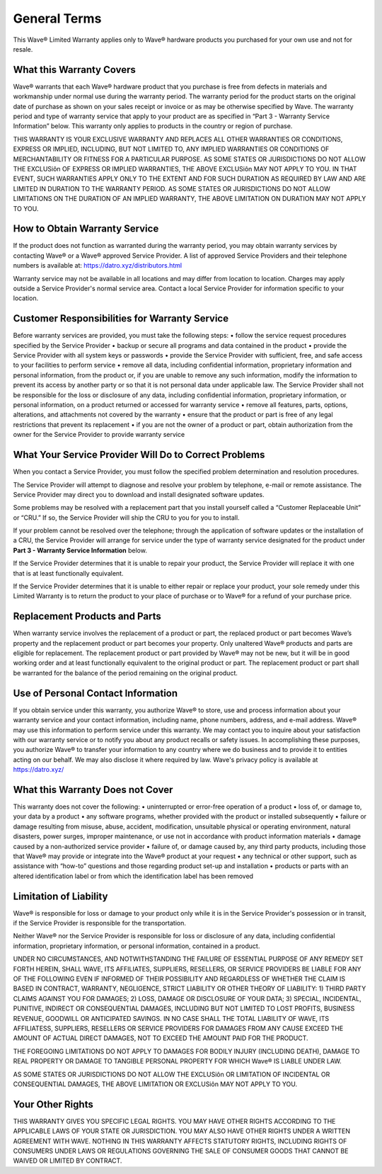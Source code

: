 General Terms
=======================

This Wave® Limited Warranty applies only to Wave® hardware products you purchased for your own use and not for resale.

What this Warranty Covers
-----------------------------------

Wave® warrants that each Wave® hardware product that you purchase is free from defects in materials and workmanship under normal use during the warranty period. The warranty period for the product starts on the original date of purchase as shown on your sales receipt or invoice or as may be otherwise specified by Wave. The warranty period and type of warranty service that apply to your product are as specified in “Part 3 - Warranty Service Information” below. This warranty only applies to products in the country or region of purchase.

THIS WARRANTY IS YOUR EXCLUSIVE WARRANTY AND REPLACES ALL OTHER WARRANTIES OR CONDITIONS, EXPRESS OR IMPLIED, INCLUDING, BUT NOT LIMITED TO, ANY IMPLIED WARRANTIES OR CONDITIONS OF MERCHANTABILITY OR FITNESS FOR A PARTICULAR PURPOSE. AS SOME STATES OR JURISDICTIONS DO NOT ALLOW THE EXCLUSiôn OF EXPRESS OR IMPLIED WARRANTIES, THE ABOVE EXCLUSiôn MAY NOT APPLY TO YOU. IN THAT EVENT, SUCH WARRANTIES APPLY ONLY TO THE EXTENT AND FOR SUCH DURATION AS REQUIRED BY LAW AND ARE LIMITED IN DURATION TO THE WARRANTY PERIOD. AS SOME STATES OR JURISDICTIONS DO NOT ALLOW LIMITATIONS ON THE DURATION OF AN IMPLIED WARRANTY, THE ABOVE LIMITATION ON DURATION MAY NOT APPLY TO YOU.


How to Obtain Warranty Service
-----------------------------------

If the product does not function as warranted during the warranty period, you may obtain warranty services by contacting Wave® or a Wave® approved Service Provider. A list of approved Service Providers and their telephone numbers is available at: https://datro.xyz/distributors.html

Warranty service may not be available in all locations and may differ from location to location. Charges may apply outside a Service Provider's normal service area. Contact a local Service Provider for information specific to your location.


Customer Responsibilities for Warranty Service
----------------------------------------------------

Before warranty services are provided, you must take the following steps:
• follow the service request procedures specified by the Service Provider
• backup or secure all programs and data contained in the product
• provide the Service Provider with all system keys or passwords
• provide the Service Provider with sufficient, free, and safe access to your facilities to perform service
• remove all data, including confidential information, proprietary information and personal information, from the product or, if you are unable to remove any such information, modify the information to prevent its access by another party or so that it is not personal data under applicable law. The Service Provider shall not be responsible for the loss or disclosure of any data, including confidential information, proprietary information, or personal information, on a product returned or accessed for warranty service
• remove all features, parts, options, alterations, and attachments not covered by the warranty
• ensure that the product or part is free of any legal restrictions that prevent its replacement
• if you are not the owner of a product or part, obtain authorization from the owner for the Service Provider to provide warranty service
   

What Your Service Provider Will Do to Correct Problems
--------------------------------------------------------

When you contact a Service Provider, you must follow the specified problem determination and resolution procedures. 

The Service Provider will attempt to diagnose and resolve your problem by telephone, e-mail or remote assistance. The Service Provider may direct you to download and install designated software updates. 

Some problems may be resolved with a replacement part that you install yourself called a “Customer Replaceable Unit” or “CRU.” If so, the Service Provider will ship the CRU to you for you to install. 

If your problem cannot be resolved over the telephone; through the application of software updates or the installation of a CRU, the Service Provider will arrange for service under the type of warranty service designated for the product under **Part 3 - Warranty Service Information** below. 

If the Service Provider determines that it is unable to repair your product, the Service Provider will replace it with one that is at least functionally equivalent. 

If the Service Provider determines that it is unable to either repair or replace your product, your sole remedy under this Limited Warranty is to return the product to your place of purchase or to Wave® for a refund of your purchase price.


Replacement Products and Parts
---------------------------------

When warranty service involves the replacement of a product or part, the replaced product or part becomes Wave’s property and the replacement product or part becomes your property. Only unaltered Wave® products and parts are eligible for replacement. The replacement product or part provided by Wave® may not be new, but it will be in good working order and at least functionally equivalent to the original product or part. The replacement product or part shall be warranted for the balance of the period remaining on the original product.

Use of Personal Contact Information
--------------------------------------

If you obtain service under this warranty, you authorize Wave® to store, use and process information about your warranty service and your contact information, including name, phone numbers, address, and e-mail address. Wave® may use this information to perform service under this warranty. We may contact you to inquire about your satisfaction with our warranty service or to notify you about any product recalls or safety issues. In accomplishing these purposes, you authorize Wave® to transfer your information to any country where we do business and to provide it to entities acting on our behalf. We may also disclose it where required by law. Wave's privacy policy is available at https://datro.xyz/


What this Warranty Does not Cover
--------------------------------------

This warranty does not cover the following:
• uninterrupted or error-free operation of a product
• loss of, or damage to, your data by a product
• any software programs, whether provided with the product or installed subsequently
• failure or damage resulting from misuse, abuse, accident, modification, unsuitable physical or operating environment, natural disasters, power surges, improper maintenance, or use not in accordance with product information materials
• damage caused by a non-authorized service provider
• failure of, or damage caused by, any third party products, including those that Wave® may provide or integrate into the Wave® product at your request
• any technical or other support, such as assistance with “how-to” questions and those regarding product set-up and installation
• products or parts with an altered identification label or from which the identification label has been removed


Limitation of Liability
--------------------------------------

Wave® is responsible for loss or damage to your product only while it is in the Service Provider's possession or in transit, if the Service Provider is responsible for the transportation. 

Neither Wave® nor the Service Provider is responsible for loss or disclosure of any data, including confidential information, proprietary information, or personal information, contained in a product.

UNDER NO CIRCUMSTANCES, AND NOTWITHSTANDING THE FAILURE OF ESSENTIAL PURPOSE OF ANY REMEDY SET FORTH HEREIN, SHALL WAVE, ITS AFFILIATES, SUPPLIERS, RESELLERS, OR SERVICE PROVIDERS BE LIABLE FOR ANY OF THE FOLLOWING EVEN IF INFORMED OF THEIR POSSIBILITY AND REGARDLESS OF WHETHER THE CLAIM IS BASED IN CONTRACT, WARRANTY, NEGLIGENCE, STRICT LIABILITY OR OTHER THEORY OF LIABILITY: 1) THIRD PARTY CLAIMS AGAINST YOU FOR DAMAGES; 2) LOSS, DAMAGE OR DISCLOSURE OF YOUR DATA; 3) SPECIAL, INCIDENTAL, PUNITIVE, INDIRECT OR CONSEQUENTIAL DAMAGES, INCLUDING BUT NOT LIMITED TO LOST PROFITS, BUSINESS REVENUE, GOODWILL OR ANTICIPATED SAVINGS. IN NO CASE SHALL THE TOTAL LIABILITY OF WAVE, ITS AFFILIATESS, SUPPLIERS, RESELLERS OR SERVICE PROVIDERS FOR DAMAGES FROM ANY CAUSE EXCEED THE AMOUNT OF ACTUAL DIRECT DAMAGES, NOT TO EXCEED THE AMOUNT PAID FOR THE PRODUCT. 

THE FOREGOING LIMITATIONS DO NOT APPLY TO DAMAGES FOR BODILY INJURY (INCLUDING DEATH), DAMAGE TO REAL PROPERTY OR DAMAGE TO TANGIBLE PERSONAL PROPERTY FOR WHICH Wave® IS LIABLE UNDER LAW.

AS SOME STATES OR JURISDICTIONS DO NOT ALLOW THE EXCLUSiôn OR LIMITATION OF INCIDENTAL OR CONSEQUENTIAL DAMAGES, THE ABOVE LIMITATION OR EXCLUSiôn MAY NOT APPLY TO YOU.

Your Other Rights
---------------------

THIS WARRANTY GIVES YOU SPECIFIC LEGAL RIGHTS. YOU MAY HAVE OTHER RIGHTS ACCORDING TO THE APPLICABLE LAWS OF YOUR STATE OR JURISDICTION. YOU MAY ALSO HAVE OTHER RIGHTS UNDER A WRITTEN AGREEMENT WITH WAVE. NOTHING IN THIS WARRANTY AFFECTS STATUTORY RIGHTS, INCLUDING RIGHTS OF CONSUMERS UNDER LAWS OR REGULATIONS GOVERNING THE SALE OF CONSUMER GOODS THAT CANNOT BE WAIVED OR LIMITED BY CONTRACT.



